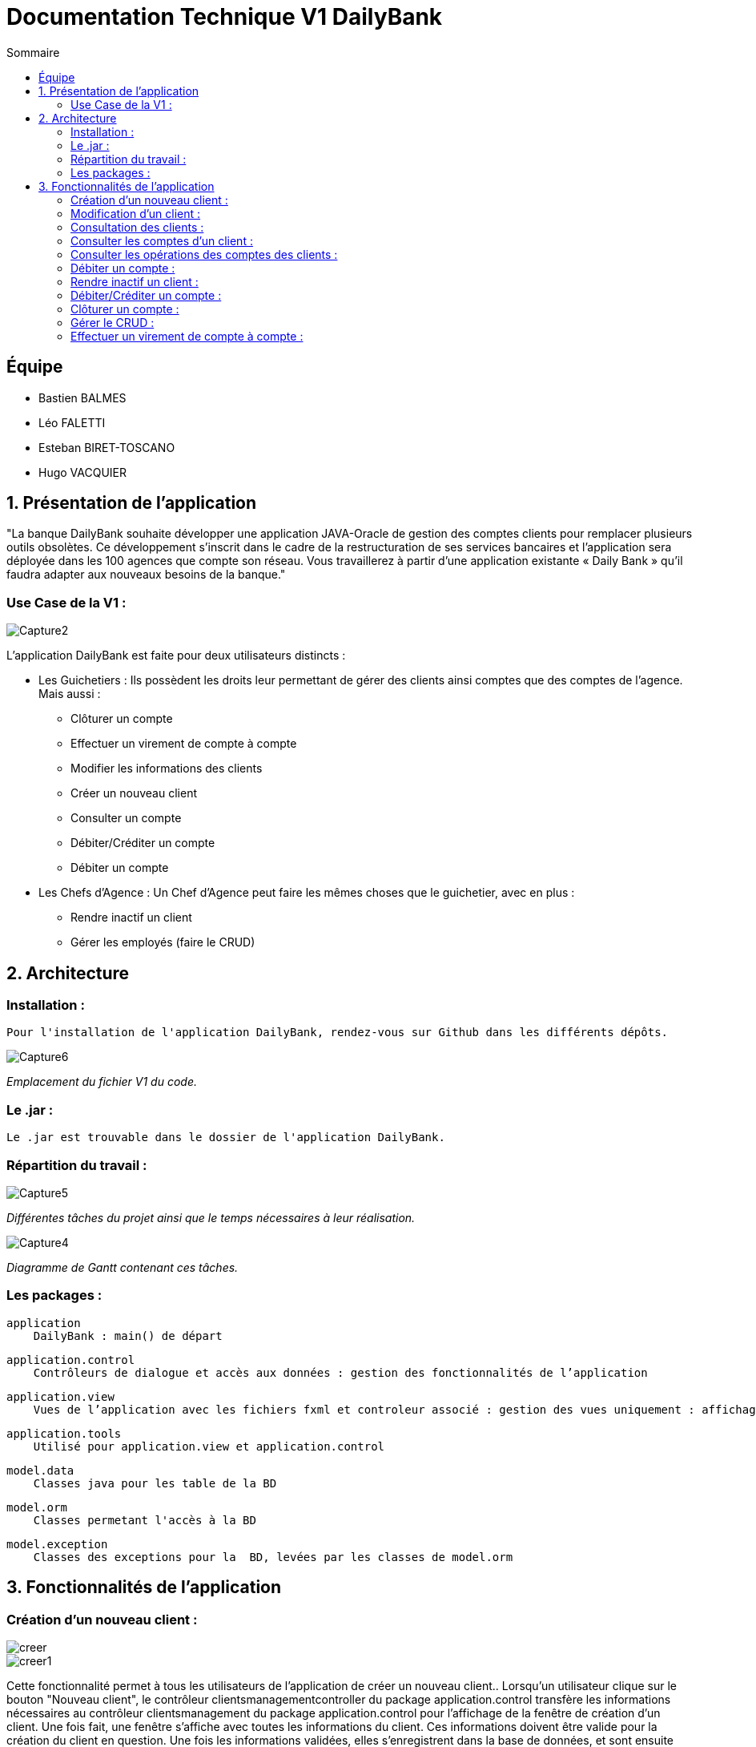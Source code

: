 = Documentation Technique V1 DailyBank
:toc:
:toc-title: Sommaire

== Équipe
* Bastien BALMES 
* Léo FALETTI
* Esteban BIRET-TOSCANO
* Hugo VACQUIER

== 1. Présentation de l’application

"La banque DailyBank souhaite développer une application JAVA-Oracle de gestion des comptes clients pour remplacer plusieurs outils obsolètes. Ce développement s’inscrit dans le cadre de la restructuration de ses services bancaires et l’application sera déployée dans les 100 agences que compte son réseau. Vous travaillerez à partir d’une application existante « Daily Bank » qu’il faudra adapter aux nouveaux besoins de la banque."

=== Use Case de la V1 :


image::Capture2.png[]

L’application DailyBank est faite pour deux utilisateurs distincts : 

** Les Guichetiers : Ils possèdent les droits leur permettant de gérer des clients ainsi comptes que des comptes de l'agence. Mais aussi :
* Clôturer un compte
* Effectuer un virement de compte à compte
* Modifier les informations des clients
* Créer un nouveau client
* Consulter un compte
* Débiter/Créditer un compte
* Débiter un compte

** Les Chefs d’Agence : Un Chef d'Agence peut faire les mêmes choses que le guichetier, avec en plus :
* Rendre inactif un client
* Gérer les employés (faire le CRUD)

== 2. Architecture

=== Installation : ===

    Pour l'installation de l'application DailyBank, rendez-vous sur Github dans les différents dépôts.
    
image::Capture6.PNG[]
_Emplacement du fichier V1 du code._

=== Le .jar : ===

    Le .jar est trouvable dans le dossier de l'application DailyBank.

=== Répartition du travail : ===
image::Capture5.PNG[]
_Différentes tâches du projet ainsi que le temps nécessaires à leur réalisation._ +

image::Capture4.PNG[]
_Diagramme de Gantt contenant ces tâches._

=== Les packages : ===

    application
        DailyBank : main() de départ

    application.control
        Contrôleurs de dialogue et accès aux données : gestion des fonctionnalités de l’application

    application.view
        Vues de l’application avec les fichiers fxml et controleur associé : gestion des vues uniquement : affichages, contrôle de saisies

    application.tools
        Utilisé pour application.view et application.control

    model.data
        Classes java pour les table de la BD

    model.orm
        Classes permetant l'accès à la BD

    model.exception
        Classes des exceptions pour la  BD, levées par les classes de model.orm


==  3. Fonctionnalités de l’application
    
=== Création d’un nouveau client :  ===

image::creer.PNG[]
image::creer1.png[]
Cette fonctionnalité permet à tous les utilisateurs de l'application de créer un nouveau client..
Lorsqu'un utilisateur clique sur le bouton "Nouveau client", le contrôleur clientsmanagementcontroller du package application.control transfère les informations nécessaires au contrôleur clientsmanagement du package application.control pour l’affichage de la fenêtre de création d’un client. Une fois fait, une fenêtre s'affiche avec toutes les informations du client. Ces informations doivent être valide pour la création du client en question. Une fois les informations validées, elles s'enregistrent dans la base de données, et sont ensuite affichées dans le contrôleur clientsmanagementcontroller.

image::creer3.PNG[]
_Interface de création d'un client._

=== Modification d’un client :  ===

image::creer.PNG[]
image::modifier.PNG[]
Cette fonctionnalité permet à tous les utilisateurs de l'application de modifier les informations d'un client présent dans la base de données.
Lorsqu'un utilisateur clique sur le bouton "modifier", le contrôleur clientsmanagementcontroller du package application.control transfère les informations nécessaires au contrôleur clientsmanagement du package application.control pour l’affichage de la fenêtre de modification d’un client. Une fois fait, une fenêtre s'affiche où toutes les informations du client apparaissent, chacune des ces informations peuvent être modifiées si chacune d'entre elles sont valides. Une fois que les informations modifiées sont validées, elles sont mises à jour dans la base de données et affichées dans le contrôleur clientsmanagementcontroller.

image::modifier2.PNG[]
_Interface de modification d'un client._

=== Consultation des clients : ===
image::creer.PNG[]
image::rechercher1.PNG[]
Cette fonctionnalité permet à tous les utilisateurs de l'application de consulter la liste des clients.
Lorsque un utilisateur clique sur le bouton "Rechercher", le contrôleur clientsmanagementcontroller du package application.control transfère les informations nécessaires à l’affichage des clients. Elle permet de consulter la liste des clients de l’agence bancaire. 

image::rechercher.PNG[]
_Interface de recherche et de consultation des clients._

=== Consulter les comptes d’un client : ===
image::consulter1.PNG[]
image::consulter2.PNG[]
Cette fonctionnalité permet à tous les utilisateurs de l'application de consulter les comptes d'un client.
Lorsqu'un utilisateur clique sur un des clients de la liste, le bouton « comptes client » est activé. Si le bouton est cliqué, le contrôleur comptesmanagementcontroller du package application.view transfère les informations au contrôleur comptesmanagement du package application.control pour l’affichage de la fenêtre de gestion des comptes. Une fenêtre avec toutes les informations des comptes du client choisi s'ouvre alors.

image::screen1.PNG[]
_Interface de consultation des comptes d'un client._

=== Consulter les opérations des comptes des clients :  ===
image::operation.PNG[]
image::operation1.PNG[]
Cette fonctionnalité permet à tous les utilisateurs de l'application de consulter les opérations des comptes d'un client.
Lorsqu'un utilisateur clique sur un des clients de la liste, le bouton « Voir opérations » est activé.  Si le bouton est cliqué, le contrôleur comptesmanagementcontroller du package application.view transfère les informations au contrôleur operationmanagement du package application.control pour l’affichage de la fenêtre de gestion des opérations de chaque client. Une fenêtre avec toutes les opérations d'un compte du client choisi s'ouvre alors.

image::operation2.PNG[]
_Interface de consultation des opérations d'un client._

=== Débiter un compte : === 
image::debit.PNG[]
image::debit1.PNG[]
Cette fonctionnalité permet à tous les utilisateurs de l'application de débiter des comptes des clients.
Lorsqu'un utilisateur clique sur un des clients de la liste, le bouton « voir opérations » peut être cliqué. Si tous ce passe correctement une fenêtre avec toutes les opérations d'un compte du client choisi s'ouvre, il faut ensuite cliquer sur l'un des comptes, puis sur le bouton "voir opérations". Une fenêtre s'ouvre et il suffit de cliquer sur le bouton "Enregistrer débit". Chaque opération est enregistrée dans la BD.

image::debit2.PNG[]
_Interface de débit d'un compte._

=== Rendre inactif un client : === 
image::inactif.PNG[]
image::inactif1.PNG[]
Cette fonctionnalité permet seulement au chef d'agence de l'application de rendre inactif un client.
Lorsque le chef d'agence clique sur un des clients de la liste, le bouton « Désactiver client » est activé. Si le bouton est cliqué, le contrôleur comptesmanagementcontroller du package application.view transfère les informations nécessaires pour désactiver le client.

image::inactif2.PNG[]
_Emplacement du bouton pour désactiver un compte._

=== Débiter/Créditer un compte : === 
image::debit.PNG[]
image::credit.png[]
Cette fonctionnalité permet à tous les utilisateurs de l'application de débiter/créditer des comptes des clients.
Lorsqu'un utilisateur clique sur un des clients de la liste, le bouton « voir opérations » est activé. Si tout se passe correctement, une fenêtre avec toutes les opérations d'un compte du client choisi s'ouvre, il faut ensuite cliquer sur l'un des comptes, puis sur le bouton "voir opérations". Une fenêtre s'ouvre et enfin il suffit de cliquer sur le bouton "Enregistrer débit" ou "Enregistrer crédit". Chaque opération est enregistrée dans la BD.

image::credit2.png[]
_Interface de débit et de crédit d'un compte._

=== Clôturer un compte : === 
image::cloture.PNG[]
image::cloture1.PNG[]
Cette fonctionnalité permet à tous les utilisateurs de l'application de clôturer un compte.
à implémenter :

image::cloture2.PNG[]
_Emplacement du bouton pour supprimer un compte._

=== Gérer le CRUD : === 
image::crud.PNG[]
image::crud1.PNG[]
Cette fonctionnalité permet seulement au chef d'agence de l'application de gérer un employé (créer, lire, mettre à jour, supprimer).
à implémenter :

image::crud2.PNG[]
image::crud3.png[]


=== Effectuer un virement de compte à compte : === 
image::virement.PNG[]

Cette fonctionnalité permet à tous les utilisateurs de l'application d'effectuer un virement de compte à compte. Le bouton pour aller à la fenêtre de virement n'est pas encore présent, il sera mis dans le rectangle rouge présent sur la capture d'écran. à implémenter :

image::virement2.PNG[]
image::virement3.PNG[]
